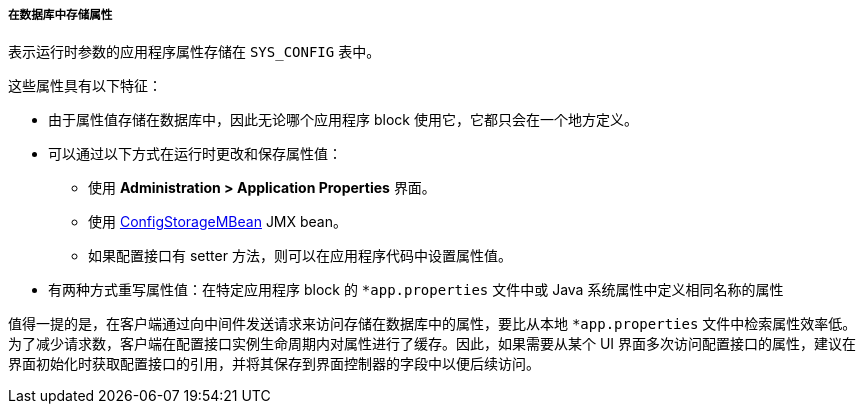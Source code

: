 :sourcesdir: ../../../../../source

[[app_properties_db]]
===== 在数据库中存储属性

表示运行时参数的应用程序属性存储在 `SYS_CONFIG` 表中。

这些属性具有以下特征：

* 由于属性值存储在数据库中，因此无论哪个应用程序 block 使用它，它都只会在一个地方定义。
* 可以通过以下方式在运行时更改和保存属性值：
** 使用 *Administration > Application Properties* 界面。
** 使用 <<configStorageMBean,ConfigStorageMBean>> JMX bean。
** 如果配置接口有 setter 方法，则可以在应用程序代码中设置属性值。

*  有两种方式重写属性值：在特定应用程序 block 的 `*app.properties` 文件中或 Java 系统属性中定义相同名称的属性

值得一提的是，在客户端通过向中间件发送请求来访问存储在数据库中的属性，要比从本地 `*app.properties` 文件中检索属性效率低。为了减少请求数，客户端在配置接口实例生命周期内对属性进行了缓存。因此，如果需要从某个 UI 界面多次访问配置接口的属性，建议在界面初始化时获取配置接口的引用，并将其保存到界面控制器的字段中以便后续访问。

